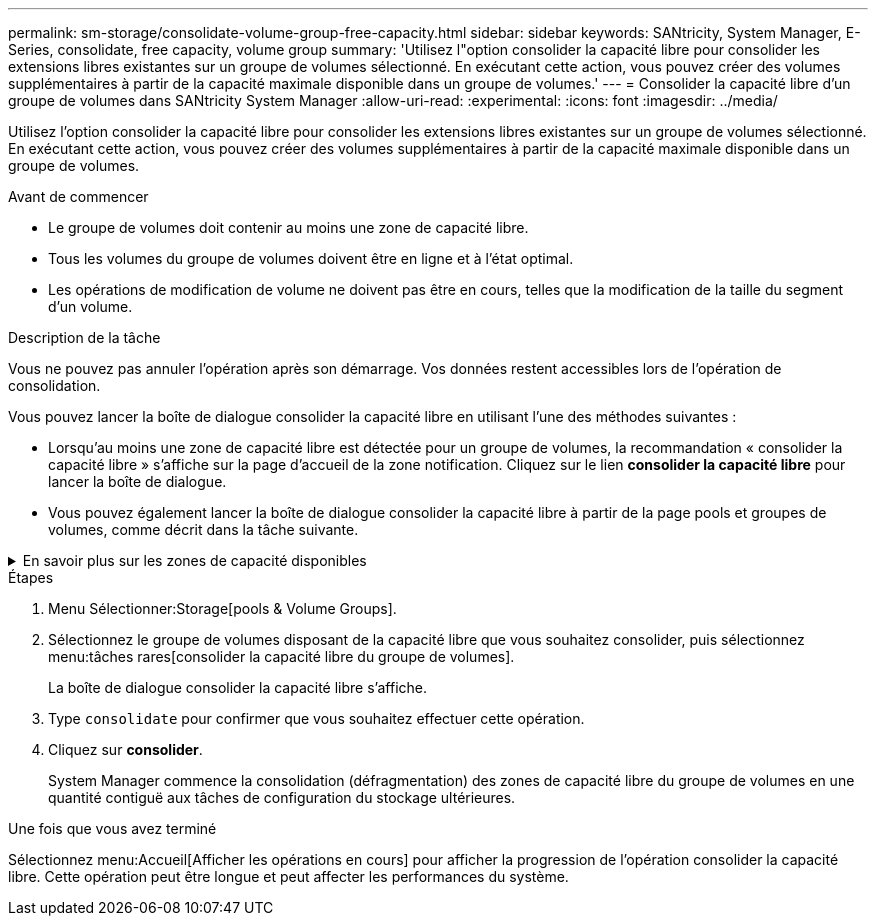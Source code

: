 ---
permalink: sm-storage/consolidate-volume-group-free-capacity.html 
sidebar: sidebar 
keywords: SANtricity, System Manager, E-Series, consolidate, free capacity, volume group 
summary: 'Utilisez l"option consolider la capacité libre pour consolider les extensions libres existantes sur un groupe de volumes sélectionné. En exécutant cette action, vous pouvez créer des volumes supplémentaires à partir de la capacité maximale disponible dans un groupe de volumes.' 
---
= Consolider la capacité libre d'un groupe de volumes dans SANtricity System Manager
:allow-uri-read: 
:experimental: 
:icons: font
:imagesdir: ../media/


[role="lead"]
Utilisez l'option consolider la capacité libre pour consolider les extensions libres existantes sur un groupe de volumes sélectionné. En exécutant cette action, vous pouvez créer des volumes supplémentaires à partir de la capacité maximale disponible dans un groupe de volumes.

.Avant de commencer
* Le groupe de volumes doit contenir au moins une zone de capacité libre.
* Tous les volumes du groupe de volumes doivent être en ligne et à l'état optimal.
* Les opérations de modification de volume ne doivent pas être en cours, telles que la modification de la taille du segment d'un volume.


.Description de la tâche
Vous ne pouvez pas annuler l'opération après son démarrage. Vos données restent accessibles lors de l'opération de consolidation.

Vous pouvez lancer la boîte de dialogue consolider la capacité libre en utilisant l'une des méthodes suivantes :

* Lorsqu'au moins une zone de capacité libre est détectée pour un groupe de volumes, la recommandation « consolider la capacité libre » s'affiche sur la page d'accueil de la zone notification. Cliquez sur le lien *consolider la capacité libre* pour lancer la boîte de dialogue.
* Vous pouvez également lancer la boîte de dialogue consolider la capacité libre à partir de la page pools et groupes de volumes, comme décrit dans la tâche suivante.


.En savoir plus sur les zones de capacité disponibles
[%collapsible]
====
Une zone de capacité libre est la capacité disponible pouvant résulter de la suppression d'un volume ou de l'absence de toute capacité disponible lors de la création du volume. Lorsque vous créez un volume dans un groupe de volumes disposant d'une ou plusieurs zones de capacité libre, la capacité du volume est limitée à la plus grande zone de capacité libre de ce groupe de volumes. Par exemple, si un groupe de volumes dispose d'une capacité libre totale de 15 Gio et si la zone la plus large de capacité libre est de 10 Gio, le plus grand volume possible est de 10 Gio.

Vous consolidez la capacité disponible sur un groupe de volumes afin d'améliorer les performances d'écriture. La capacité libre de votre groupe de volumes se fragmentera au fil du temps au fur et à mesure que l'hôte écrit, modifie et supprime des fichiers. Finalement, la capacité disponible ne sera pas située dans un seul bloc contigu, mais sera dispersée en petits fragments dans le groupe de volumes. Cela entraîne une fragmentation supplémentaire des fichiers, car l'hôte doit écrire de nouveaux fichiers sous forme de fragments pour les insérer dans les plages disponibles des clusters libres.

En consolidant la capacité disponible sur un groupe de volumes sélectionné, vous remarquerez une amélioration des performances du système de fichiers chaque fois que l'hôte écrit de nouveaux fichiers. Le processus de consolidation permettra également d'éviter que de nouveaux fichiers ne soient fragmentés à l'avenir.

====
.Étapes
. Menu Sélectionner:Storage[pools & Volume Groups].
. Sélectionnez le groupe de volumes disposant de la capacité libre que vous souhaitez consolider, puis sélectionnez menu:tâches rares[consolider la capacité libre du groupe de volumes].
+
La boîte de dialogue consolider la capacité libre s'affiche.

. Type `consolidate` pour confirmer que vous souhaitez effectuer cette opération.
. Cliquez sur *consolider*.
+
System Manager commence la consolidation (défragmentation) des zones de capacité libre du groupe de volumes en une quantité contiguë aux tâches de configuration du stockage ultérieures.



.Une fois que vous avez terminé
Sélectionnez menu:Accueil[Afficher les opérations en cours] pour afficher la progression de l'opération consolider la capacité libre. Cette opération peut être longue et peut affecter les performances du système.
